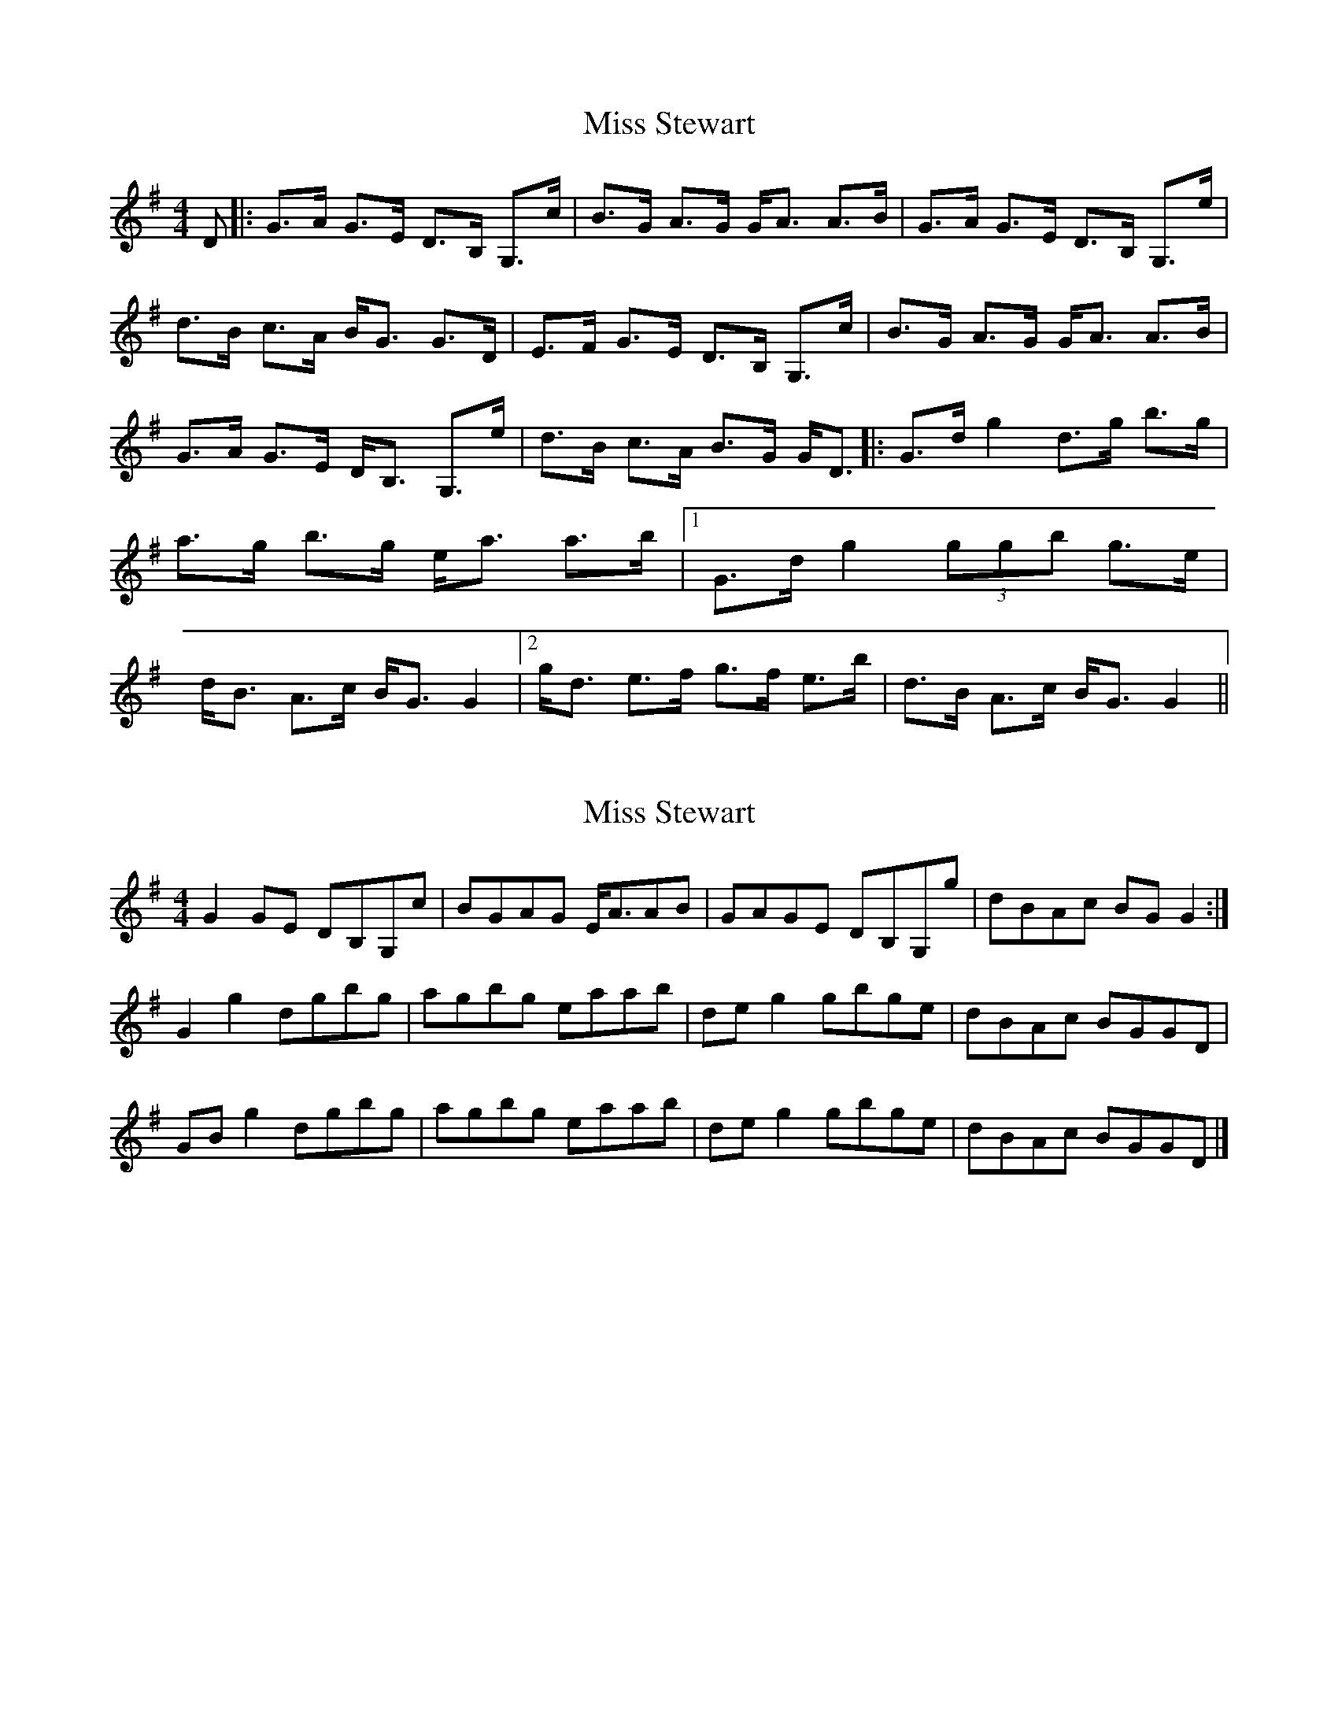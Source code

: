 X: 1
T: Miss Stewart
Z: drone
S: https://thesession.org/tunes/7979#setting7979
R: strathspey
M: 4/4
L: 1/8
K: Gmaj
D|:G>A G>E D>B, G,>c|B>G A>G G<A A>B|G>A G>E D>B, G,>e|d>B c>A B<G G>D|E>F G>E D>B, G,>c|B>G A>G G<A A>B|G>A G>E D<B, G,>e|d>B c>A B>G G<D||:G>d g2 d>g b>g|a>g b>g e<a a>b|[1 G>d g2 (3ggb g>e|d<B A>c B<G G2|[2 g<d e>f g>f e>b |d>B A>c B<G G2||
X: 2
T: Miss Stewart
Z: Nigel Gatherer
S: https://thesession.org/tunes/7979#setting21982
R: strathspey
M: 4/4
L: 1/8
K: Gmaj
G2 GE DB,G,c | BGAG E<AAB | GAGE DB,G,g | dBAc BG G2 :|
G2 g2 dgbg | agbg eaab | de g2 gbge | dBAc BGGD |
GB g2 dgbg | agbg eaab | de g2 gbge | dBAc BGGD |]
